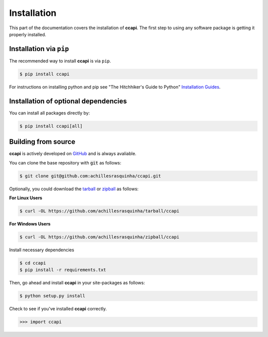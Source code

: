 .. _installation:

Installation
============

This part of the documentation covers the installation of **ccapi**. 
The first step to using any software package is getting it properly installed.

Installation via ``pip``
------------------------

The recommended way to install **ccapi** is via ``pip``.

.. code-block:: console

   $ pip install ccapi

For instructions on installing python and pip see "The Hitchhiker's Guide to
Python" `Installation Guides
<http://docs.python-guide.org/en/latest/starting/installation/>`_.

Installation of optional dependencies
-------------------------------------

You can install all packages directly by:

.. code-block:: console

   $ pip install ccapi[all]

Building from source
--------------------

**ccapi** is actively developed on `GitHub <https://github.com/achillesrasquinha/ccapi>`_ 
and is always avaliable.

You can clone the base repository with :code:`git` as follows:

.. code-block:: console

    $ git clone git@github.com:achillesrasquinha/ccapi.git

Optionally, you could download the 
`tarball <https://github.com/achillesrasquinha/tarball/ccapi>`_ or 
`zipball <https://github.com/achillesrasquinha/zipball/ccapi>`_ as follows:

**For Linux Users**

.. code-block:: console

	$ curl -OL https://github.com/achillesrasquinha/tarball/ccapi

**For Windows Users**

.. code-block:: console

	$ curl -OL https://github.com/achillesrasquinha/zipball/ccapi

Install necessary dependencies

.. code-block:: console

    $ cd ccapi
    $ pip install -r requirements.txt

Then, go ahead and install **ccapi** in your site-packages  as follows:

.. code-block:: console

    $ python setup.py install

Check to see if you've installed **ccapi** correctly.

.. code-block:: python

	>>> import ccapi